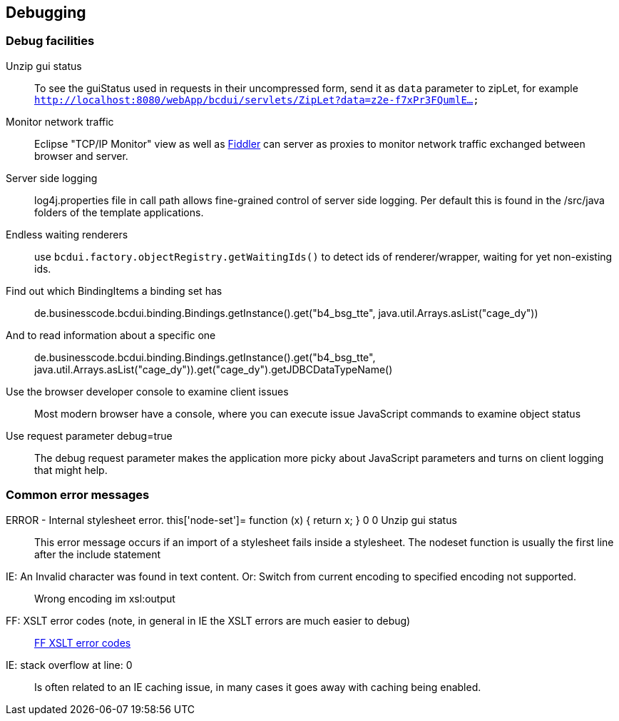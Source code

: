 [[DocDebug]]
== Debugging

=== Debug facilities

Unzip gui status:: To see the guiStatus used in requests in their uncompressed form, send it as  `data`  parameter to zipLet, for example  `http://localhost:8080/webApp/bcdui/servlets/ZipLet?data=z2e-f7xPr3FQumlE...` 
Monitor network traffic:: Eclipse "TCP/IP Monitor" view as well as link:http://www.fiddler2.com/fiddler2[Fiddler, window="_blank"] can server as proxies to monitor network traffic exchanged between browser and server.
Server side logging:: log4j.properties file in call path allows fine-grained control of server side logging. Per default this is found in the /src/java folders of the template applications.
Endless waiting renderers:: use  `bcdui.factory.objectRegistry.getWaitingIds()`  to detect ids of renderer/wrapper, waiting for yet non-existing ids.
Find out which BindingItems a binding set has:: de.businesscode.bcdui.binding.Bindings.getInstance().get("b4_bsg_tte", java.util.Arrays.asList("cage_dy"))
And to read information about a specific one:: de.businesscode.bcdui.binding.Bindings.getInstance().get("b4_bsg_tte", java.util.Arrays.asList("cage_dy")).get("cage_dy").getJDBCDataTypeName()
Use the browser developer console to examine client issues:: Most modern browser have a console, where you can execute issue JavaScript commands to examine object status
Use request parameter debug=true:: The debug request parameter makes the application more picky about JavaScript parameters and turns on client logging that might help.

=== Common error messages

ERROR - Internal stylesheet error. this['node-set']= function (x) { return x; } 0 0 Unzip gui status:: This error message occurs if an import of a stylesheet fails inside a stylesheet. The nodeset function is usually the first
 line after the include statement
IE: An Invalid character was found in text content. Or: Switch from current encoding to specified encoding not supported.:: Wrong encoding im xsl:output
FF: XSLT error codes (note, in general in IE the XSLT errors are much easier to debug):: link:https://developer.mozilla.org/en/Table_Of_Errors#XSLT_Errors[FF XSLT error codes, window="_blank"]
IE: stack overflow at line: 0:: Is often related to an IE caching issue, in many cases it goes away with caching being enabled.
